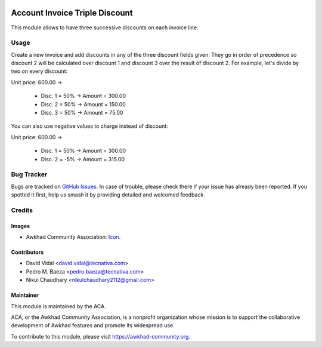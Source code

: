 .. image:: https://img.shields.io/badge/licence-AGPL--3-blue.svg
   :target: http://www.gnu.org/licenses/agpl-3.0-standalone.html
   :alt: License: AGPL-3

===============================
Account Invoice Triple Discount
===============================

This module allows to have three successive discounts on each invoice line.

Usage
=====

Create a new invoice and add discounts in any of the three discount fields
given. They go in order of precedence so discount 2 will be calculated over
discount 1 and discount 3 over the result of discount 2. For example, let's
divide by two on every discount:

Unit price: 600.00 ->

  - Disc. 1 = 50% -> Amount = 300.00
  - Disc. 2 = 50% -> Amount = 150.00
  - Disc. 3 = 50% -> Amount = 75.00

You can also use negative values to charge instead of discount:

Unit price: 600.00 ->

  - Disc. 1 = 50% -> Amount = 300.00
  - Disc. 2 = -5% -> Amount = 315.00

.. image:: https://awkhad-community.org/website/image/ir.attachment/5784_f2813bd/datas
   :alt: Try me on Runbot
   :target: https://runbot.awkhad-community.org/runbot/95/11.0

Bug Tracker
===========

Bugs are tracked on `GitHub Issues
<https://github.com/ACA/account-invoicing/issues>`_. In case of trouble, please
check there if your issue has already been reported. If you spotted it first,
help us smash it by providing detailed and welcomed feedback.

Credits
=======

Images
------

* Awkhad Community Association: `Icon <https://github.com/ACA/maintainer-tools/blob/master/template/module/static/description/icon.svg>`_.

Contributors
------------

* David Vidal <david.vidal@tecnativa.com>
* Pedro M. Baeza <pedro.baeza@tecnativa.com>
* Nikul Chaudhary <nikulchaudhary2112@gmail.com>

Maintainer
----------

.. image:: https://awkhad-community.org/logo.png
   :alt: Awkhad Community Association
   :target: https://awkhad-community.org

This module is maintained by the ACA.

ACA, or the Awkhad Community Association, is a nonprofit organization whose
mission is to support the collaborative development of Awkhad features and
promote its widespread use.

To contribute to this module, please visit https://awkhad-community.org.
